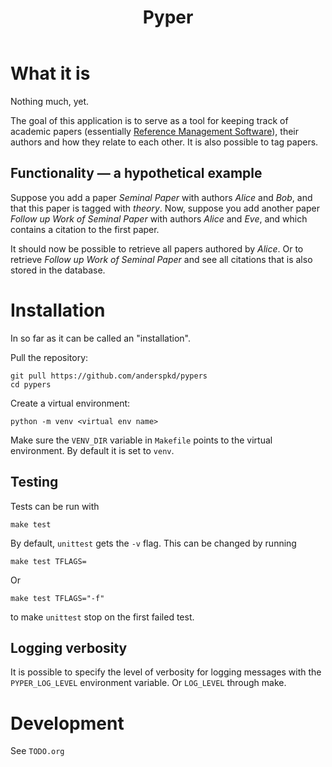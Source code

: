 #+TITLE: Pyper

* What it is

  Nothing much, yet.

  The goal of this application is to serve as a tool for keeping track
  of academic papers (essentially [[https://en.wikipedia.org/wiki/Reference_management_software][Reference Management Software]]),
  their authors and how they relate to each other. It is also possible
  to tag papers.

** Functionality --- a hypothetical example

    Suppose you add a paper /Seminal Paper/ with authors /Alice/ and
    /Bob/, and that this paper is tagged with /theory/. Now, suppose
    you add another paper /Follow up Work of Seminal Paper/ with
    authors /Alice/ and /Eve/, and which contains a citation to the
    first paper.

    It should now be possible to retrieve all papers authored by
    /Alice/. Or to retrieve /Follow up Work of Seminal Paper/ and see
    all citations that is also stored in the database.
* Installation

  In so far as it can be called an "installation".

  Pull the repository:
  : git pull https://github.com/anderspkd/pypers
  : cd pypers

  Create a virtual environment:
  : python -m venv <virtual env name>

  Make sure the ~VENV_DIR~ variable in ~Makefile~ points to the
  virtual environment. By default it is set to ~venv~.

** Testing

   Tests can be run with
   : make test

   By default, ~unittest~ gets the ~-v~ flag. This can be changed by running
   : make test TFLAGS=

   Or
   : make test TFLAGS="-f"
   to make ~unittest~ stop on the first failed test.

** Logging verbosity

   It is possible to specify the level of verbosity for logging
   messages with the ~PYPER_LOG_LEVEL~ environment variable. Or
   ~LOG_LEVEL~ through make.

* Development

  See ~TODO.org~

